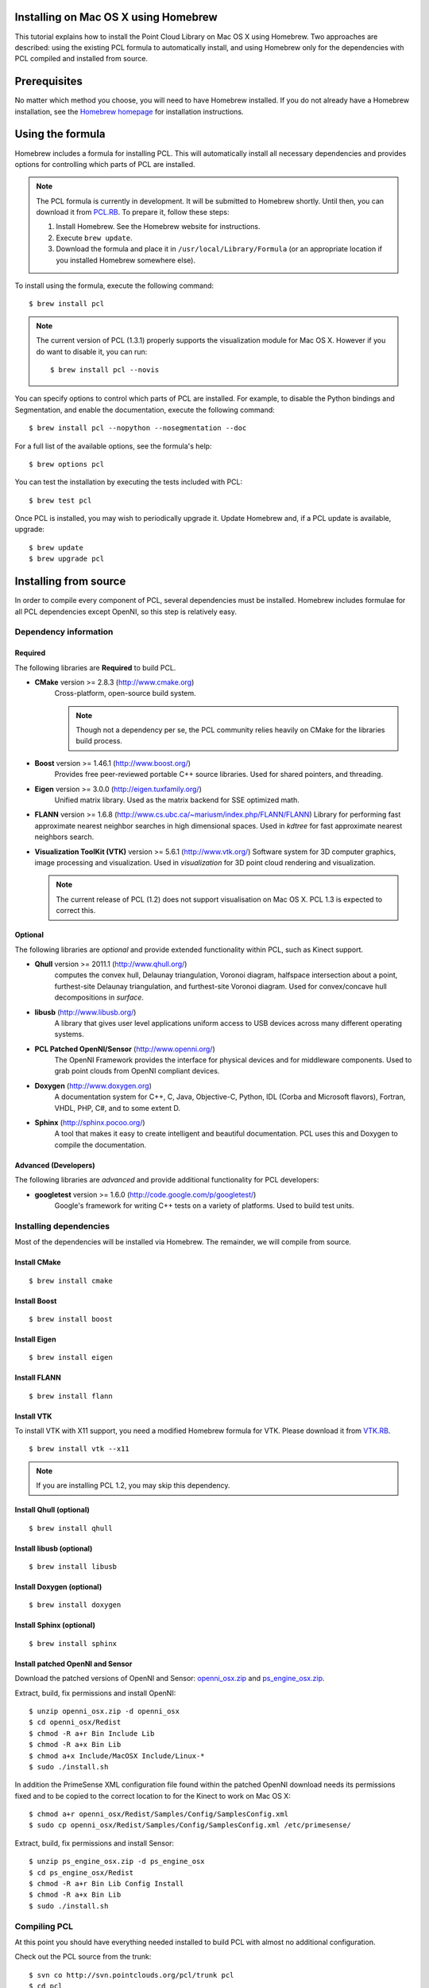 .. _installing_homebrew:

Installing on Mac OS X using Homebrew
=====================================

This tutorial explains how to install the Point Cloud Library on Mac OS
X using Homebrew. Two approaches are described: using the existing PCL
formula to automatically install, and using Homebrew only for the
dependencies with PCL compiled and installed from source.

.. image:: images/macosx_logo.png
   :alt: Mac OS X logo
   :align: right

.. _homebrew_preqs:

Prerequisites
=============

No matter which method you choose, you will need to have Homebrew
installed. If you do not already have a Homebrew installation, see the
`Homebrew homepage`_ for installation instructions.

.. _`Homebrew homepage`:
   http://mxcl.github.com/homebrew/

.. _homebrew_all:

Using the formula
=================

Homebrew includes a formula for installing PCL. This will automatically
install all necessary dependencies and provides options for controlling
which parts of PCL are installed.

.. note::

   The PCL formula is currently in development. It will be submitted to
   Homebrew shortly. Until then, you can download it from
   `PCL.RB <http://dev.pointclouds.org/attachments/download/604/pcl.rb>`_. To prepare it,
   follow these steps:


   #. Install Homebrew. See the Homebrew website for instructions.
   #. Execute ``brew update``.
   #. Download the formula and place it in
      ``/usr/local/Library/Formula`` (or an appropriate location if you
      installed Homebrew somewhere else).

To install using the formula, execute the following command::

  $ brew install pcl

.. note::

   The current version of PCL (1.3.1) properly supports the visualization
   module for Mac OS X. However if you do want to disable it, you can run::

     $ brew install pcl --novis

You can specify options to control which parts of PCL are installed. For
example, to disable the Python bindings and Segmentation, and enable the
documentation, execute the following command::

  $ brew install pcl --nopython --nosegmentation --doc

For a full list of the available options, see the formula's help::

  $ brew options pcl

You can test the installation by executing the tests included with PCL::

  $ brew test pcl

Once PCL is installed, you may wish to periodically upgrade it. Update
Homebrew and, if a PCL update is available, upgrade::

  $ brew update
  $ brew upgrade pcl


.. _homebrew_deps:

Installing from source
======================

In order to compile every component of PCL, several dependencies must be
installed. Homebrew includes formulae for all PCL dependencies except
OpenNI, so this step is relatively easy.

Dependency information
----------------------

Required
''''''''

The following libraries are **Required** to build PCL.

- **CMake** version >= 2.8.3 (http://www.cmake.org)
   Cross-platform, open-source build system.

   .. note::

      Though not a dependency per se, the PCL community relies heavily on CMake
      for the libraries build process.

- **Boost** version >= 1.46.1 (http://www.boost.org/)
   Provides free peer-reviewed portable C++ source libraries.  Used for shared
   pointers, and threading.

- **Eigen** version >= 3.0.0 (http://eigen.tuxfamily.org/)
   Unified matrix library.  Used as the matrix backend for SSE optimized math.

- **FLANN** version >= 1.6.8
  (http://www.cs.ubc.ca/~mariusm/index.php/FLANN/FLANN)
  Library for performing fast approximate nearest neighbor searches in high
  dimensional spaces.  Used in `kdtree` for fast approximate nearest neighbors
  search.

- **Visualization ToolKit (VTK)** version >= 5.6.1 (http://www.vtk.org/)
  Software system for 3D computer graphics, image processing and visualization.
  Used in `visualization` for 3D point cloud rendering and visualization.

  .. note::

     The current release of PCL (1.2) does not support visualisation on
     Mac OS X. PCL 1.3 is expected to correct this.

Optional
''''''''

The following libraries are *optional* and provide extended functionality
within PCL, such as Kinect support.

- **Qhull** version >= 2011.1 (http://www.qhull.org/)
   computes the convex hull, Delaunay triangulation, Voronoi diagram, halfspace
   intersection about a point, furthest-site Delaunay triangulation, and
   furthest-site Voronoi diagram.  Used for convex/concave hull decompositions
   in `surface`.

- **libusb** (http://www.libusb.org/)
   A library that gives user level applications uniform access to USB devices
   across many different operating systems.

- **PCL Patched OpenNI/Sensor** (http://www.openni.org/)
   The OpenNI Framework provides the interface for physical devices and for
   middleware components. Used to grab point clouds from OpenNI compliant
   devices.

- **Doxygen** (http://www.doxygen.org)
   A documentation system for C++, C, Java, Objective-C, Python, IDL (Corba and
   Microsoft flavors), Fortran, VHDL, PHP, C#, and to some extent D.

- **Sphinx** (http://sphinx.pocoo.org/)
   A tool that makes it easy to create intelligent and beautiful
   documentation. PCL uses this and Doxygen to compile the
   documentation.

Advanced (Developers)
'''''''''''''''''''''

The following libraries are *advanced* and provide additional functionality
for PCL developers:

- **googletest** version >= 1.6.0 (http://code.google.com/p/googletest/)
   Google's framework for writing C++ tests on a variety of platforms. Used
   to build test units.

Installing dependencies
-----------------------

Most of the dependencies will be installed via Homebrew. The remainder,
we will compile from source.

Install CMake
'''''''''''''
::

  $ brew install cmake

Install Boost
'''''''''''''
::

  $ brew install boost

Install Eigen
'''''''''''''
::

  $ brew install eigen

Install FLANN
'''''''''''''
::

  $ brew install flann

Install VTK
'''''''''''

To install VTK with X11 support, you need a modified Homebrew formula for VTK. Please
download it from `VTK.RB <http://dev.pointclouds.org/attachments/600/vtk.rb>`_.

::

  $ brew install vtk --x11

.. note::

   If you are installing PCL 1.2, you may skip this dependency.

Install Qhull (optional)
''''''''''''''''''''''''
::

  $ brew install qhull

Install libusb (optional)
'''''''''''''''''''''''''
::

  $ brew install libusb

Install Doxygen (optional)
''''''''''''''''''''''''''
::

  $ brew install doxygen

Install Sphinx (optional)
'''''''''''''''''''''''''
::

  $ brew install sphinx

Install patched OpenNI and Sensor
'''''''''''''''''''''''''''''''''

Download the patched versions of OpenNI and Sensor: `openni_osx.zip
<http://dev.pointclouds.org/attachments/download/191/openni_osx.zip>`_ and
`ps_engine_osx.zip
<http://dev.pointclouds.org/attachments/download/192/ps_engine_osx.zip>`_.

Extract, build, fix permissions and install OpenNI::

   $ unzip openni_osx.zip -d openni_osx
   $ cd openni_osx/Redist
   $ chmod -R a+r Bin Include Lib
   $ chmod -R a+x Bin Lib
   $ chmod a+x Include/MacOSX Include/Linux-*
   $ sudo ./install.sh

In addition the PrimeSense XML configuration file found within the
patched OpenNI download needs its permissions fixed and to be copied to
the correct location to for the Kinect to work on Mac OS X::

   $ chmod a+r openni_osx/Redist/Samples/Config/SamplesConfig.xml
   $ sudo cp openni_osx/Redist/Samples/Config/SamplesConfig.xml /etc/primesense/

Extract, build, fix permissions and install Sensor::

   $ unzip ps_engine_osx.zip -d ps_engine_osx
   $ cd ps_engine_osx/Redist
   $ chmod -R a+r Bin Lib Config Install
   $ chmod -R a+x Bin Lib
   $ sudo ./install.sh

Compiling PCL
-------------

At this point you should have everything needed installed to build PCL
with almost no additional configuration.

Check out the PCL source from the trunk::

   $ svn co http://svn.pointclouds.org/pcl/trunk pcl
   $ cd pcl

Create the build directories, configure CMake, build and install::

   $ mkdir build
   $ cd build
   $ cmake ..
   $ make
   $ sudo make install

.. note::

   If you are installing PCL 1.2, disable the visualisation module, or
   compilation will fail::

     $ cmake .. -DBUILD_visualization:BOOL=OFF

The customization of the build process is out of the scope of this tutorial and
is covered in greater detail in the :ref:`building_pcl` tutorial.

Compiling the documentation (optional)
--------------------------------------

If you installed the Doxygen and Sphinx dependencies, you can compile
the documentation after compiling PCL. To do so, use this command::

  $ make doc

The tutorials can be built using this command::

  $ make Tutorials

.. note::

  The Homebrew formula for Sphinx may not install the extension
  necessary to link to the Doxygen-generated documentation. In this
  case, you will need to install Sphinx and the extension manually.
  Start by installing Sphinx using easy_install::

    $ easy_install -U Sphinx

  Next, install Mercurial (see the Mercurial documentation) and the
  extension::

   $ hg clone http://bitbucket.org/birkenfeld/sphinx-contrib
   $ cd sphinx-contrib/doxylink
   $ python setup.py install

Using PCL
---------

Now that PCL in installed, you can start using the library in your own
projects by following the :ref:`using_pcl_pcl_config` tutorial.

